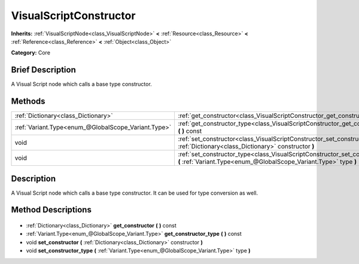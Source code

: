 .. Generated automatically by doc/tools/makerst.py in Godot's source tree.
.. DO NOT EDIT THIS FILE, but the VisualScriptConstructor.xml source instead.
.. The source is found in doc/classes or modules/<name>/doc_classes.

.. _class_VisualScriptConstructor:

VisualScriptConstructor
=======================

**Inherits:** :ref:`VisualScriptNode<class_VisualScriptNode>` **<** :ref:`Resource<class_Resource>` **<** :ref:`Reference<class_Reference>` **<** :ref:`Object<class_Object>`

**Category:** Core

Brief Description
-----------------

A Visual Script node which calls a base type constructor.

Methods
-------

+------------------------------------------------------+------------------------------------------------------------------------------------------------------------------------------------------------------+
| :ref:`Dictionary<class_Dictionary>`                  | :ref:`get_constructor<class_VisualScriptConstructor_get_constructor>` **(** **)** const                                                              |
+------------------------------------------------------+------------------------------------------------------------------------------------------------------------------------------------------------------+
| :ref:`Variant.Type<enum_@GlobalScope_Variant.Type>`  | :ref:`get_constructor_type<class_VisualScriptConstructor_get_constructor_type>` **(** **)** const                                                    |
+------------------------------------------------------+------------------------------------------------------------------------------------------------------------------------------------------------------+
| void                                                 | :ref:`set_constructor<class_VisualScriptConstructor_set_constructor>` **(** :ref:`Dictionary<class_Dictionary>` constructor **)**                    |
+------------------------------------------------------+------------------------------------------------------------------------------------------------------------------------------------------------------+
| void                                                 | :ref:`set_constructor_type<class_VisualScriptConstructor_set_constructor_type>` **(** :ref:`Variant.Type<enum_@GlobalScope_Variant.Type>` type **)** |
+------------------------------------------------------+------------------------------------------------------------------------------------------------------------------------------------------------------+

Description
-----------

A Visual Script node which calls a base type constructor. It can be used for type conversion as well.

Method Descriptions
-------------------

  .. _class_VisualScriptConstructor_get_constructor:

- :ref:`Dictionary<class_Dictionary>` **get_constructor** **(** **)** const

  .. _class_VisualScriptConstructor_get_constructor_type:

- :ref:`Variant.Type<enum_@GlobalScope_Variant.Type>` **get_constructor_type** **(** **)** const

  .. _class_VisualScriptConstructor_set_constructor:

- void **set_constructor** **(** :ref:`Dictionary<class_Dictionary>` constructor **)**

  .. _class_VisualScriptConstructor_set_constructor_type:

- void **set_constructor_type** **(** :ref:`Variant.Type<enum_@GlobalScope_Variant.Type>` type **)**

